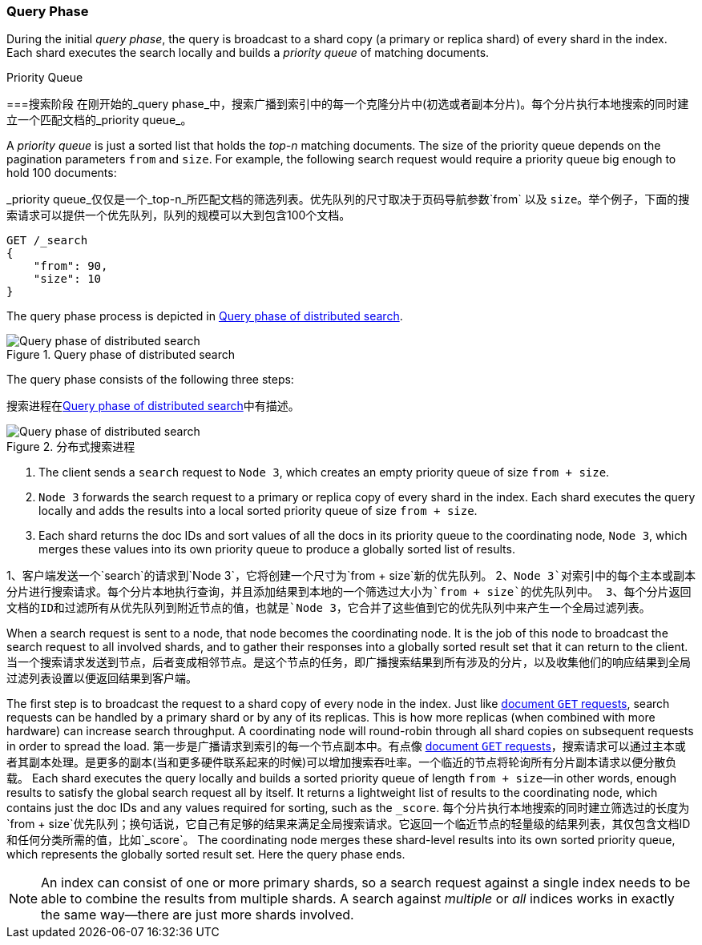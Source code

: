 === Query Phase

During the initial _query phase_,  the((("distributed search execution", "query phase")))((("query phase of distributed search"))) query is broadcast to a shard copy (a
primary or replica shard) of every shard in the index. Each shard executes
the search locally and ((("priority queue")))builds a _priority queue_ of matching documents.

.Priority Queue
****

===搜索阶段
在刚开始的_query phase_中，((("distributed search execution", "query phase")))((("query phase of distributed search")))搜索广播到索引中的每一个克隆分片中(初选或者副本分片)。每个分片执行本地搜索的同时((("priority queue")))建立一个匹配文档的_priority queue_。

A _priority queue_ is just a sorted list that holds the _top-n_ matching
documents. The size of the priority queue depends on the pagination
parameters `from` and `size`.  For example, the following search request
would require a priority queue big enough to hold 100 documents:

_priority queue_仅仅是一个_top-n_所匹配文档的筛选列表。优先队列的尺寸取决于页码导航参数`from` 以及 `size`。举个例子，下面的搜索请求可以提供一个优先队列，队列的规模可以大到包含100个文档。
[source,js]
--------------------------------------------------
GET /_search
{
    "from": 90,
    "size": 10
}
--------------------------------------------------
****

The query phase process is depicted in <<img-distrib-search>>.

[[img-distrib-search]]
.Query phase of distributed search
image::images/elas_0901.png["Query phase of distributed search"]

The query phase consists of the following three steps:

搜索进程在<<img-distrib-search>>中有描述。
[[img-distrib-search]]
.分布式搜索进程
image::images/elas_0901.png["Query phase of distributed search"]

1. The client sends a `search` request to `Node 3`, which creates an empty
   priority queue of size `from + size`.

2. `Node 3` forwards the search request to a primary or replica copy of every
   shard in the index. Each shard executes the query locally and adds the
   results into a local sorted priority queue of size `from + size`.

3. Each shard returns the doc IDs and sort values of all the docs in its
   priority queue to the coordinating node, `Node 3`, which merges these
   values into its own priority queue to produce a globally sorted list of
   results.

1、客户端发送一个`search`的请求到`Node 3`，它将创建一个尺寸为`from + size`新的优先队列。
2、`Node 3`对索引中的每个主本或副本分片进行搜索请求。每个分片本地执行查询，并且添加结果到本地的一个筛选过大小为`from + size`的优先队列中。
3、每个分片返回文档的ID和过滤所有从优先队列到附近节点的值，也就是`Node 3`，它合并了这些值到它的优先队列中来产生一个全局过滤列表。

When a search request is sent to a node, that node becomes the coordinating
node.((("nodes", "coordinating node for search requests"))) It is the job of this node to broadcast the search request to all
involved shards, and to gather their responses into a globally sorted result
set that it can return to the client.
当一个搜索请求发送到节点，后者变成相邻节点。((("nodes", "coordinating node for search requests")))是这个节点的任务，即广播搜索结果到所有涉及的分片，以及收集他们的响应结果到全局过滤列表设置以便返回结果到客户端。

The first step is to broadcast the request to a shard copy of every node in
the index. Just like <<distrib-read,document `GET` requests>>, search requests
can be handled by a primary shard or by any of its replicas.((("shards", "handling search requests"))) This is how more
replicas (when combined with more hardware) can increase search throughput.
A coordinating node will round-robin through all shard copies on subsequent
requests in order to spread the load.
第一步是广播请求到索引的每一个节点副本中。有点像 <<distrib-read,document `GET` requests>>，搜索请求可以通过主本或者其副本处理。((("shards", "handling search requests")))是更多的副本(当和更多硬件联系起来的时候)可以增加搜索吞吐率。一个临近的节点将轮询所有分片副本请求以便分散负载。
Each shard executes the query locally and builds a sorted priority queue of
length `from + size`&#x2014;in other words, enough results to satisfy the global
search request all by itself. It returns a lightweight list of results to the
coordinating node, which contains just the doc IDs and any values required for
sorting, such as the `_score`.
每个分片执行本地搜索的同时建立筛选过的长度为`from + size`优先队列；换句话说，它自己有足够的结果来满足全局搜索请求。它返回一个临近节点的轻量级的结果列表，其仅包含文档ID和任何分类所需的值，比如`_score`。
The coordinating node merges these shard-level results into its own sorted
priority queue, which represents the globally sorted result set. Here the query
phase ends.

[NOTE]
====
An index can consist of one or more primary shards,((("indices", "multi-index search"))) so a search request
against a single index needs to be able to combine the results from multiple
shards. A search against _multiple_ or _all_ indices works in exactly the same
way--there are just more shards involved.
====
